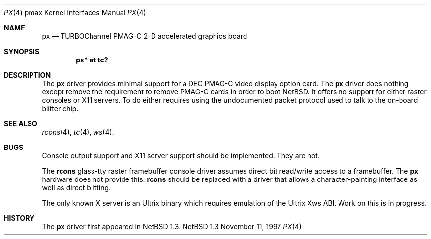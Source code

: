 .\"
.\" Copyright (c) 1997 Jonathan Stone.
.\" All rights reserved.
.\"
.\" Redistribution and use in source and binary forms, with or without
.\" modification, are permitted provided that the following conditions
.\" are met:
.\" 1. Redistributions of source code must retain the above copyright
.\"    notice, this list of conditions and the following disclaimer.
.\" 2. Redistributions in binary form must reproduce the above copyright
.\"    notice, this list of conditions and the following disclaimer in the
.\"    documentation and/or other materials provided with the distribution.
.\" 3. All advertising materials mentioning features or use of this software
.\"    must display the following acknowledgement:
.\"      This product includes software developed by Jonathan Stone.
.\" 3. The name of the author may not be used to endorse or promote products
.\"    derived from this software without specific prior written permission
.\"
.\" THIS SOFTWARE IS PROVIDED BY THE AUTHOR ``AS IS'' AND ANY EXPRESS OR
.\" IMPLIED WARRANTIES, INCLUDING, BUT NOT LIMITED TO, THE IMPLIED WARRANTIES
.\" OF MERCHANTABILITY AND FITNESS FOR A PARTICULAR PURPOSE ARE DISCLAIMED.
.\" IN NO EVENT SHALL THE AUTHOR BE LIABLE FOR ANY DIRECT, INDIRECT,
.\" INCIDENTAL, SPECIAL, EXEMPLARY, OR CONSEQUENTIAL DAMAGES (INCLUDING, BUT
.\" NOT LIMITED TO, PROCUREMENT OF SUBSTITUTE GOODS OR SERVICES; LOSS OF USE,
.\" DATA, OR PROFITS; OR BUSINESS INTERRUPTION) HOWEVER CAUSED AND ON ANY
.\" THEORY OF LIABILITY, WHETHER IN CONTRACT, STRICT LIABILITY, OR TORT
.\" (INCLUDING NEGLIGENCE OR OTHERWISE) ARISING IN ANY WAY OUT OF THE USE OF
.\" THIS SOFTWARE, EVEN IF ADVISED OF THE POSSIBILITY OF SUCH DAMAGE.
.\"
.\"	$NetBSD: px.4,v 1.1 1997/11/08 07:27:56 jonathan Exp $
.\"
.Dd November 11, 1997
.Dt PX 4 pmax
.Os NetBSD 1.3
.Sh NAME
.Nm px
.Nd
TURBOChannel PMAG-C   2-D accelerated graphics board
.Sh SYNOPSIS
.Cd "px* at tc?"
.Sh DESCRIPTION
The
.Nm
driver provides minimal support for a
.Tn DEC
.Tn PMAG-C
video display option card.
The
.Nm
driver does nothing except remove the requirement to remove
.Tn PMAG-C 
cards in order to boot
.Nx . 
It offers no support for either raster consoles
or X11 servers.
To do either requires using the undocumented packet 
protocol used to talk to the on-board blitter chip.
.Pp
.Sh SEE ALSO
.Xr rcons 4 ,
.Xr tc 4 ,
.Xr ws 4 .
.Sh BUGS
.Pp
Console output support and X11 server support should be implemented.
They are not.
.Pp
The
.Nm rcons
glass-tty raster framebuffer console driver assumes
direct bit read/write access to a framebuffer. The
.Nm
hardware does not provide this.
.Nm rcons 
should be replaced with a driver that allows a character-painting
interface as well as direct blitting.
.Pp
The only known X
server is an Ultrix binary which requires emulation of the Ultrix Xws
ABI. Work on this is in progress.
.Sh HISTORY
The
.Nm
driver 
first appeared in
.Nx 1.3 .
